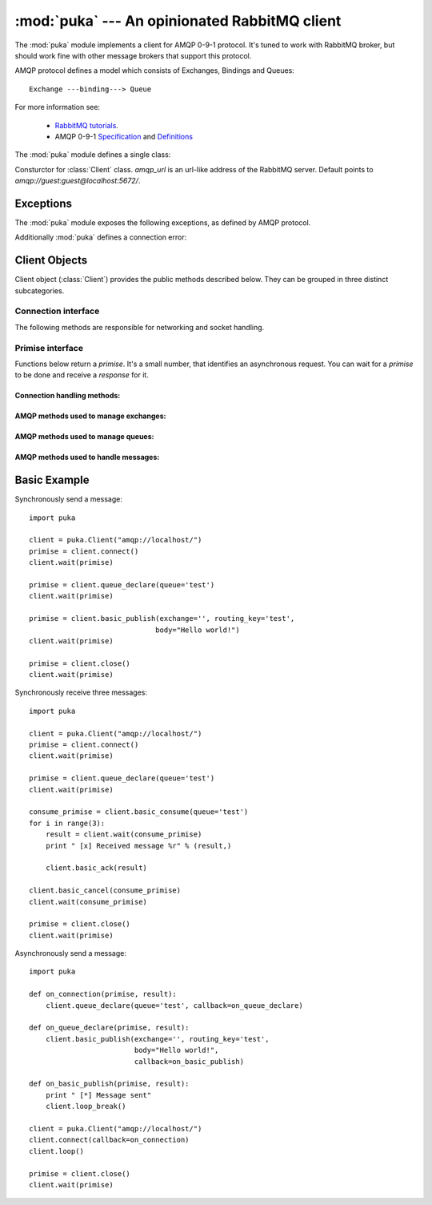 :mod:`puka` --- An opinionated RabbitMQ client
==============================================

.. module:: puka
   :synopsis: An opinionated RabbitMQ client.

The :mod:`puka` module implements a client for AMQP 0-9-1
protocol. It's tuned to work with RabbitMQ broker, but should work
fine with other message brokers that support this protocol.

AMQP protocol defines a model which consists of Exchanges, Bindings and Queues:

::

  Exchange ---binding---> Queue

For more information see:

 - `RabbitMQ tutorials <http://www.rabbitmq.com/getstarted.html>`_.
 - AMQP 0-9-1 `Specification <http://www.amqp.org/confluence/download/attachments/720900/amqp0-9-1.pdf?version=1&modificationDate=1227526523000>`_ and `Definitions <http://www.amqp.org/confluence/download/attachments/720900/amqp-xml-doc0-9-1.pdf?version=1&modificationDate=1227526523000>`_


The :mod:`puka` module defines a single class:

.. class:: Client(amqp_url='amqp:///')

   Consturctor for :class:`Client` class. `amqp_url` is an url-like
   address of the RabbitMQ server. Default points to `amqp://guest:guest@localhost:5672/`.

Exceptions
----------

The :mod:`puka` module exposes the following exceptions, as defined by
AMQP protocol.

.. exception:: NoRoute
.. exception:: NoConsumers
.. exception:: AccessRefused
.. exception:: NotFound
.. exception:: ResourceLocked
.. exception:: PreconditionFailed

Additionally :mod:`puka` defines a connection error:

.. exception:: ConnectionBroken


Client Objects
--------------

Client object (:class:`Client`) provides the public methods described
below. They can be grouped in three distinct subcategories.

Connection interface
++++++++++++++++++++

The following methods are responsible for networking and socket
handling.

.. method:: Client.fileno()

   Return a socket's file descriptor (a small integer). This is useful
   with :func:`select.select`.

.. method:: Client.socket()

   Return a :func:`socket.socket` object.

.. method:: Client.on_read()

   Inform the :class:`Client` object that the socket is now in readable state.

.. method:: Client.on_write()

   Inform the :class:`Client` object that the socket is now in writable state.

.. method:: Client.needs_write()

   Return `true` if the send buffer is full, and needs to be written to
   the socket.

.. method:: Client.run_any_callbacks()

   Run any outstanding user callbacks for any of the `promises`.

.. method:: Client.wait(primise, timeout=None)

   Wait up to `timeout` seconds for an event on given `primise`. If the event
   was received before `timeout`, run the callback for the `primise` and
   return AMQP `response`.

.. method:: Client.loop(timeout=None)

   Enter an event loop, keep on handling network and executing user
   callbacks for up to `timeout` seconds.

.. method:: Client.loop_break()

   Cause the event loop to break on next iteration.


Primise interface
+++++++++++++++++

Functions below return a `primise`. It's a small number, that identifies
an asynchronous request. You can wait for a `primise` to be done and
receive a `response` for it.

Connection handling methods:
,,,,,,,,,,,,,,,,,,,,,,,,,,,,

.. method:: Client.connect()

   Establishes an asynchronous connection with the server. You're
   forbidden to do any other action before this step is finished.

.. method:: Client.close()

   Immediately closes the connection. All buffered data will be lost. All
   outstanding promises will be closed with an error.


AMQP methods used to manage exchanges:
,,,,,,,,,,,,,,,,,,,,,,,,,,,,,,,,,,,,,,

.. method:: Client.exchange_declare(exchange, type='direct', durable=False, auto_delete=False, arguments={})
.. method:: Client.exchange_delete(exchange, if_unused=False)
.. method:: Client.exchange_bind(destination, source, routing_key="", arguments={})

   For details see the documentation of `exchange bindings <http://www.rabbitmq.com/extensions.html#exchange-bindings>`_ RabbitMQ feature.

.. method:: Client.exchange_unbind(destination, source, routing_key="", arguments={})


AMQP methods used to manage queues:
,,,,,,,,,,,,,,,,,,,,,,,,,,,,,,,,,,,

.. method:: Client.queue_declare(queue="", durable=False, exclusive=False, auto_delete=False, arguments={})
.. method:: Client.queue_delete(queue, if_unused=False, if_empty=False)
.. method:: Client.queue_purge(queue)
.. method:: Client.queue_bind(queue, exchange, routing_key="", arguments={})
.. method:: Client.queue_unbind(queue, exchange, routing_key="", arguments={})


AMQP methods used to handle messages:
,,,,,,,,,,,,,,,,,,,,,,,,,,,,,,,,,,,,,

.. method:: Client.basic_publish(exchange, routing_key, mandatory=False, immediate=False, headers={}, body="")

.. method:: Client.basic_get(queue, no_ack=False)

.. method:: Client.basic_consume(queue, prefetch_count=0, no_local=False, no_ack=False, exclusive=False, arguments={})

   Return a `consume_primise`.

.. method:: Client.basic_consume_multi(queues, prefetch_count=0, no_ack=False)

   Return a `consume_primise`.

.. method:: Client.basic_qos(consume_primise, prefetch_count=0)

   Given a `consume_primise` returned by :meth:`basic_consume` or
   :meth:`basic_consume_multi` changes the `prefetch_count` for that
   consumes.

.. method:: Client.basic_cancel(consume_primise)

   Given a `consume_primise` returned by :meth:`basic_consume` or
   :meth:`basic_consume_multi` cancels the consume.

.. method:: Client.basic_ack(msg_result)

   Given a result of `basic_consume` or `basic_consume_multi` primise
   (ie: a message) acknowledges it. It's an asynchronous method.

.. method:: Client.basic_reject(msg_result)

   Given a result of `basic_consume` or `basic_consume_multi` primise
   (ie: a message) rejects it. It's an asynchronous method.


Basic Example
-------------

Synchronously send a message:

::

  import puka

  client = puka.Client("amqp://localhost/")
  primise = client.connect()
  client.wait(primise)

  primise = client.queue_declare(queue='test')
  client.wait(primise)

  primise = client.basic_publish(exchange='', routing_key='test',
                                body="Hello world!")
  client.wait(primise)

  primise = client.close()
  client.wait(primise)


Synchronously receive three messages:

::

  import puka

  client = puka.Client("amqp://localhost/")
  primise = client.connect()
  client.wait(primise)

  primise = client.queue_declare(queue='test')
  client.wait(primise)

  consume_primise = client.basic_consume(queue='test')
  for i in range(3):
      result = client.wait(consume_primise)
      print " [x] Received message %r" % (result,)

      client.basic_ack(result)

  client.basic_cancel(consume_primise)
  client.wait(consume_primise)

  primise = client.close()
  client.wait(primise)


Asynchronously send a message:

::

  import puka

  def on_connection(primise, result):
      client.queue_declare(queue='test', callback=on_queue_declare)

  def on_queue_declare(primise, result):
      client.basic_publish(exchange='', routing_key='test',
                           body="Hello world!",
                           callback=on_basic_publish)

  def on_basic_publish(primise, result):
      print " [*] Message sent"
      client.loop_break()

  client = puka.Client("amqp://localhost/")
  client.connect(callback=on_connection)
  client.loop()

  primise = client.close()
  client.wait(primise)

